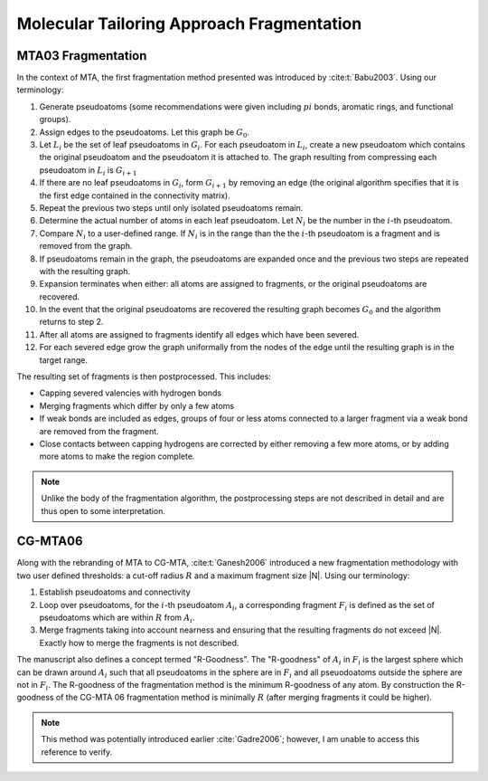##########################################
Molecular Tailoring Approach Fragmentation
##########################################

.. |G0| replace:: :math:`G_0`
.. |Gi| replace:: :math:`G_i`
.. |Gi1| replace:: :math:`G_{i+1}`
.. |Li| replace:: :math:`L_i`
.. |Ni| replace:: :math:`N_i`
.. |i| replace:: :math:`i`

*******************
MTA03 Fragmentation
*******************

In the context of MTA, the first fragmentation method presented was introduced
by :cite:t:`Babu2003`. Using our terminology:

#. Generate pseudoatoms (some recommendations were given including :math:`pi`
   bonds, aromatic rings, and functional groups).
#. Assign edges to the pseudoatoms. Let this graph be |G0|.
#. Let |Li| be the set of leaf pseudoatoms in |Gi|. For each pseudoatom in
   |Li|, create a new pseudoatom which contains the original pseudoatom and 
   the pseudoatom it is attached to. The graph resulting from compressing each
   pseudoatom in |Li| is |Gi1|
#. If there are no leaf pseudoatoms in |Gi|, form |Gi1| by removing an edge (the
   original algorithm specifies that it is the first edge contained in the 
   connectivity matrix).
#. Repeat the previous two steps until only isolated pseudoatoms remain.
#. Determine the actual number of atoms in each leaf pseudoatom. Let |Ni| be the 
   number in the :math:`i`-th pseudoatom. 
#. Compare |Ni| to a user-defined range. If |Ni| is in the range than the 
   the |i|-th pseudoatom is a fragment and is removed from the graph.
#. If pseudoatoms remain in the graph, the pseudoatoms are expanded once and the
   previous two steps are repeated with the resulting graph.
#. Expansion terminates when either: all atoms are assigned to fragments, or the 
   original pseudoatoms are recovered.
#. In the event that the original pseudoatoms are recovered the resulting graph
   becomes |G0| and the algorithm returns to step 2.
#. After all atoms are assigned to fragments identify all edges which have been
   severed.
#. For each severed edge grow the graph uniformally from the nodes of the edge
   until the resulting graph is in the target range.

The resulting set of fragments is then postprocessed. This includes:

- Capping severed valencies with hydrogen bonds
- Merging fragments which differ by only a few atoms
- If weak bonds are included as edges, groups of four or less atoms connected to
  a larger fragment via a weak bond are removed from the fragment.
- Close contacts between capping hydrogens are corrected by either removing a
  few more atoms, or by adding more atoms to make the region complete.

.. note::

   Unlike the body of the fragmentation algorithm, the postprocessing steps are
   not described in detail and are thus open to some interpretation.
   
********   
CG-MTA06
********

.. |Ai| replace:: :math:`A_i`
.. |Fi| replace:: :math:`F_i`
.. |R| replace:: :math:`R`

Along with the rebranding of MTA to CG-MTA, :cite:t:`Ganesh2006` introduced a 
new fragmentation methodology with two user defined thresholds: a cut-off radius
|R| and a maximum fragment size |N|. Using our terminology:

#. Establish pseudoatoms and connectivity
#. Loop over pseudoatoms, for the :math:`i`-th pseudoatom |Ai|, a corresponding 
   fragment |Fi| is defined as the set of pseudoatoms which are within |R| from 
   |Ai|.
#. Merge fragments taking into account nearness and ensuring that the resulting
   fragments do not exceed |N|. Exactly how to merge the fragments is not
   described.

The manuscript also defines a concept termed "R-Goodness". The "R-goodness" of 
|Ai| in |Fi| is the largest sphere which can be drawn around |Ai| such that all 
pseudoatoms in the sphere are in |Fi| and all pseuodoatoms outside the sphere
are not in |Fi|. The R-goodness of the fragmentation method is the minimum
R-goodness of any atom. By construction the R-goodness of the CG-MTA 06 
fragmentation method is minimally |R| (after merging fragments it could be 
higher). 

.. note::

   This method was potentially introduced earlier :cite:`Gadre2006`; however, I 
   am unable to access this reference to verify.
